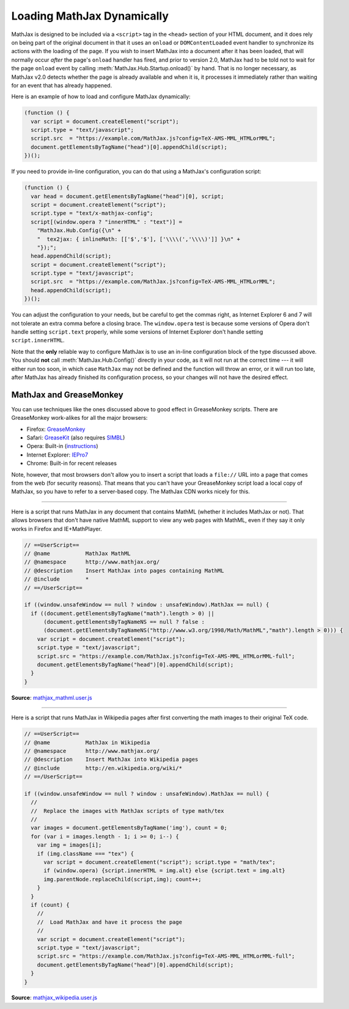 .. _ajax-mathjax:

***************************
Loading MathJax Dynamically
***************************

MathJax is designed to be included via a ``<script>`` tag in the
``<head>`` section of your HTML document, and it does rely on being
part of the original document in that it uses an ``onload`` or
``DOMContentLoaded`` event handler to synchronize its actions with the
loading of the page.  If you wish to insert MathJax into a document
after it has been loaded, that will normally occur *after* the page's
``onload`` handler has fired, and prior to version 2.0, MathJax had to
be told not to wait for the page ``onload`` event by calling
:meth:`MathJax.Hub.Startup.onload()` by hand.  That is no longer
necessary, as MathJax v2.0 detects whether the page is already
available and when it is, it processes it immediately rather than
waiting for an event that has already happened.

Here is an example of how to load and configure MathJax dynamically:

.. code-block:: javascript

    (function () {
      var script = document.createElement("script");
      script.type = "text/javascript";
      script.src  = "https://example.com/MathJax.js?config=TeX-AMS-MML_HTMLorMML";
      document.getElementsByTagName("head")[0].appendChild(script);
    })();

If you need to provide in-line configuration, you can do that using a
MathJax's configuration script:

.. code-block:: javascript

    (function () {
      var head = document.getElementsByTagName("head")[0], script;
      script = document.createElement("script");
      script.type = "text/x-mathjax-config";
      script[(window.opera ? "innerHTML" : "text")] = 
        "MathJax.Hub.Config({\n" +
        "  tex2jax: { inlineMath: [['$','$'], ['\\\\(','\\\\)']] }\n" +
        "});";
      head.appendChild(script);
      script = document.createElement("script");
      script.type = "text/javascript";
      script.src  = "https://example.com/MathJax.js?config=TeX-AMS-MML_HTMLorMML";
      head.appendChild(script);
    })();

You can adjust the configuration to your needs, but be careful to get
the commas right, as Internet Explorer 6 and 7 will not tolerate an
extra comma before a closing brace.  The ``window.opera`` test is
because some versions of Opera don't handle setting ``script.text``
properly, while some versions of Internet Explorer don't handle
setting ``script.innerHTML``.

Note that the **only** reliable way to configure MathJax is to use an
in-line configuration block of the type discussed above.  You should
**not** call :meth:`MathJax.Hub.Config()` directly in your code, as it will
not run at the correct time --- it will either run too soon, in which case
``MathJax`` may not be defined and the function will throw an error, or it
will run too late, after MathJax has already finished its configuration
process, so your changes will not have the desired effect.


MathJax and GreaseMonkey
========================

You can use techniques like the ones discussed above to good effect in
GreaseMonkey scripts.  There are GreaseMonkey work-alikes for all the
major browsers:

- Firefox: `GreaseMonkey <http://addons.mozilla.org/firefox/addon/748>`_
- Safari: `GreaseKit <http://8-p.info/greasekit/>`_ (also requires `SIMBL <http://www.culater.net/software/SIMBL/SIMBL.php>`_)
- Opera: Built-in (`instructions <http://www.ghacks.net/2008/08/10/greasemonkey-in-opera/>`_)
- Internet Explorer: `IEPro7 <http://ie7pro.blogspot.co.uk/>`_
- Chrome: Built-in for recent releases

Note, however, that most browsers don't allow you to insert a script
that loads a ``file://`` URL into a page that comes from the web (for
security reasons).  That means that you can't have your GreaseMonkey
script load a local copy of MathJax, so you have to refer to a
server-based copy.  The MathJax CDN works nicely for this.

----

Here is a script that runs MathJax in any document that contains
MathML (whether it includes MathJax or not).  That allows 
browsers that don't have native MathML support to view any web pages
with MathML, even if they say it only works in Firefox and
IE+MathPlayer.

.. code-block:: javascript

    // ==UserScript==
    // @name           MathJax MathML
    // @namespace      http://www.mathjax.org/
    // @description    Insert MathJax into pages containing MathML
    // @include        *
    // ==/UserScript==

    if ((window.unsafeWindow == null ? window : unsafeWindow).MathJax == null) {
      if ((document.getElementsByTagName("math").length > 0) ||
          (document.getElementsByTagNameNS == null ? false : 
          (document.getElementsByTagNameNS("http://www.w3.org/1998/Math/MathML","math").length > 0))) {
        var script = document.createElement("script");
        script.type = "text/javascript";
        script.src = "https://example.com/MathJax.js?config=TeX-AMS-MML_HTMLorMML-full";
        document.getElementsByTagName("head")[0].appendChild(script);
      }
    }

**Source**: `mathjax_mathml.user.js <_static/mathjax_mathml.user.js>`_

----

Here is a script that runs MathJax in Wikipedia pages after first
converting the math images to their original TeX code.  

.. code-block:: javascript

    // ==UserScript==
    // @name           MathJax in Wikipedia
    // @namespace      http://www.mathjax.org/
    // @description    Insert MathJax into Wikipedia pages
    // @include        http://en.wikipedia.org/wiki/*
    // ==/UserScript==

    if ((window.unsafeWindow == null ? window : unsafeWindow).MathJax == null) {
      //
      //  Replace the images with MathJax scripts of type math/tex
      //
      var images = document.getElementsByTagName('img'), count = 0;
      for (var i = images.length - 1; i >= 0; i--) {
        var img = images[i];
        if (img.className === "tex") {
          var script = document.createElement("script"); script.type = "math/tex";
          if (window.opera) {script.innerHTML = img.alt} else {script.text = img.alt}
          img.parentNode.replaceChild(script,img); count++;
        }
      }
      if (count) {
        //
        //  Load MathJax and have it process the page
        //
        var script = document.createElement("script");
        script.type = "text/javascript";
        script.src = "https://example.com/MathJax.js?config=TeX-AMS-MML_HTMLorMML-full";
        document.getElementsByTagName("head")[0].appendChild(script);
      }
    }

**Source**: `mathjax_wikipedia.user.js <_static/mathjax_wikipedia.user.js>`_
